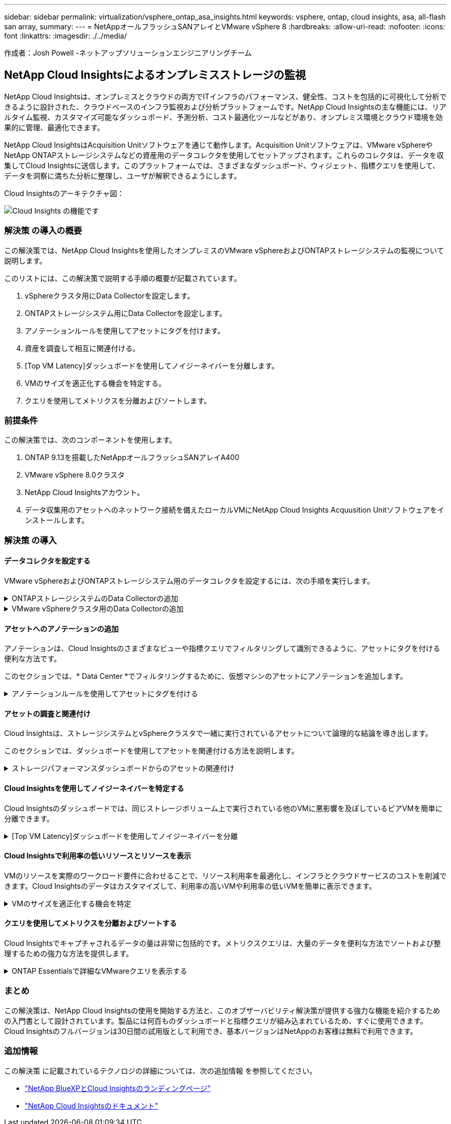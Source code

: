 ---
sidebar: sidebar 
permalink: virtualization/vsphere_ontap_asa_insights.html 
keywords: vsphere, ontap, cloud insights, asa, all-flash san array, 
summary:  
---
= NetAppオールフラッシュSANアレイとVMware vSphere 8
:hardbreaks:
:allow-uri-read: 
:nofooter: 
:icons: font
:linkattrs: 
:imagesdir: ./../media/


[role="lead"]
作成者：Josh Powell -ネットアップソリューションエンジニアリングチーム



== NetApp Cloud Insightsによるオンプレミスストレージの監視

NetApp Cloud Insightsは、オンプレミスとクラウドの両方でITインフラのパフォーマンス、健全性、コストを包括的に可視化して分析できるように設計された、クラウドベースのインフラ監視および分析プラットフォームです。NetApp Cloud Insightsの主な機能には、リアルタイム監視、カスタマイズ可能なダッシュボード、予測分析、コスト最適化ツールなどがあり、オンプレミス環境とクラウド環境を効果的に管理、最適化できます。

NetApp Cloud InsightsはAcquisition Unitソフトウェアを通じて動作します。Acquisition Unitソフトウェアは、VMware vSphereやNetApp ONTAPストレージシステムなどの資産用のデータコレクタを使用してセットアップされます。これらのコレクタは、データを収集してCloud Insightsに送信します。このプラットフォームでは、さまざまなダッシュボード、ウィジェット、指標クエリを使用して、データを洞察に満ちた分析に整理し、ユーザが解釈できるようにします。

Cloud Insightsのアーキテクチャ図：

image::vmware-asa-image29.png[Cloud Insights の機能です]



=== 解決策 の導入の概要

この解決策では、NetApp Cloud Insightsを使用したオンプレミスのVMware vSphereおよびONTAPストレージシステムの監視について説明します。

このリストには、この解決策で説明する手順の概要が記載されています。

. vSphereクラスタ用にData Collectorを設定します。
. ONTAPストレージシステム用にData Collectorを設定します。
. アノテーションルールを使用してアセットにタグを付けます。
. 資産を調査して相互に関連付ける。
. [Top VM Latency]ダッシュボードを使用してノイジーネイバーを分離します。
. VMのサイズを適正化する機会を特定する。
. クエリを使用してメトリクスを分離およびソートします。




=== 前提条件

この解決策では、次のコンポーネントを使用します。

. ONTAP 9.13を搭載したNetAppオールフラッシュSANアレイA400
. VMware vSphere 8.0クラスタ
. NetApp Cloud Insightsアカウント。
. データ収集用のアセットへのネットワーク接続を備えたローカルVMにNetApp Cloud Insights Acquusition Unitソフトウェアをインストールします。




=== 解決策 の導入



==== データコレクタを設定する

VMware vSphereおよびONTAPストレージシステム用のデータコレクタを設定するには、次の手順を実行します。

.ONTAPストレージシステムのData Collectorの追加
[%collapsible]
====
. Cloud Insightsにログインしたら、* Observability > Collectors > Data Collectors *に移動し、ボタンを押して新しいData Collectorをインストールします。
+
image::vmware-asa-image31.png[新しい Data Collector]

. ここから* ONTAP *を検索し、* ONTAPデータ管理ソフトウェア*をクリックします。
+
image::vmware-asa-image30.png[Data Collectorの検索]

. [Configure Collector]*ページで、コレクタの名前を入力し、正しい* Acquisition Unit*を指定し、ONTAPストレージシステムのクレデンシャルを入力します。ページ下部の*[保存して続行]*をクリックし、*[セットアップの完了]*をクリックして設定を完了します。
+
image::vmware-asa-image32.png[Collectorの設定]



====
.VMware vSphereクラスタ用のData Collectorの追加
[%collapsible]
====
. もう一度、* Observability > Collectors > Data Collectors *に移動し、ボタンを押して新しいData Collectorをインストールします。
+
image::vmware-asa-image31.png[新しい Data Collector]

. ここで* vsphere *を検索し、* VMware vsphere *をクリックします。
+
image::vmware-asa-image33.png[Data Collectorの検索]

. [Configure Collector]*ページで、コレクタの名前を入力し、正しい* Acquisition Unit *を指定し、vCenter Serverのクレデンシャルを入力します。ページ下部の*[保存して続行]*をクリックし、*[セットアップの完了]*をクリックして設定を完了します。
+
image::vmware-asa-image34.png[Collectorの設定]



====


==== アセットへのアノテーションの追加

アノテーションは、Cloud Insightsのさまざまなビューや指標クエリでフィルタリングして識別できるように、アセットにタグを付ける便利な方法です。

このセクションでは、* Data Center *でフィルタリングするために、仮想マシンのアセットにアノテーションを追加します。

.アノテーションルールを使用してアセットにタグを付ける
[%collapsible]
====
. 左側のメニューで、*オブザーバビリティ>エンリッチ>アノテーションルール*に移動し、右上の*+ルール*ボタンをクリックして新しいルールを追加します。
+
image::vmware-asa-image35.png[アノテーションルールへのアクセス]

. [ルールの追加]*ダイアログボックスで、ルールの名前を入力し、ルールを適用するクエリ、影響を受けるアノテーションフィールド、および値を指定します。
+
image::vmware-asa-image36.png[ルールの追加]

. 最後に、[アノテーションルール]*ページの右上にある*[すべてのルールを実行]*をクリックしてルールを実行し、アセットにアノテーションを適用します。
+
image::vmware-asa-image37.png[すべてのルールを実行]



====


==== アセットの調査と関連付け

Cloud Insightsは、ストレージシステムとvSphereクラスタで一緒に実行されているアセットについて論理的な結論を導き出します。

このセクションでは、ダッシュボードを使用してアセットを関連付ける方法を説明します。

.ストレージパフォーマンスダッシュボードからのアセットの関連付け
[%collapsible]
====
. 左側のメニューで、*オブザーバビリティ>探索>すべてのダッシュボード*に移動します。
+
image::vmware-asa-image38.png[すべてのダッシュボードにアクセス]

. [*+ from Gallery*]ボタンをクリックすると、インポート可能な既製のダッシュボードのリストが表示されます。
+
image::vmware-asa-image39.png[ギャラリーダッシュボード]

. リストからFlexVolパフォーマンスのダッシュボードを選択し、ページ下部の*[ダッシュボードの追加]*ボタンをクリックします。
+
image::vmware-asa-image40.png[FlexVolパフォーマンスダッシュボード]

. インポートしたら、ダッシュボードを開きます。ここから、詳細なパフォーマンスデータを含むさまざまなウィジェットを確認できます。単一のストレージシステムを表示するフィルタを追加し、ストレージボリュームを選択して詳細を表示します。
+
image::vmware-asa-image41.png[ストレージボリュームの詳細を表示]

. このビューから、このストレージボリューム、およびボリュームで実行されている利用率の高い仮想マシンと関連性の高い仮想マシンに関連するさまざまな指標を確認できます。
+
image::vmware-asa-image42.png[関連性の高いVM]

. 使用率が最も高いVMをクリックすると、そのVMの指標にドリルダウンして潜在的な問題を確認できます。
+
image::vmware-asa-image43.png[VMのパフォーマンス指標]



====


==== Cloud Insightsを使用してノイジーネイバーを特定する

Cloud Insightsのダッシュボードでは、同じストレージボリューム上で実行されている他のVMに悪影響を及ぼしているピアVMを簡単に分離できます。

.[Top VM Latency]ダッシュボードを使用してノイジーネイバーを分離
[%collapsible]
====
. この例では、* Gallery *の「VMware Admin - Where do I have VM Latency？」というダッシュボードにアクセスします。*
+
image::vmware-asa-image44.png[VMレイテンシダッシュボード]

. 次に、前の手順で作成した* Data Center *アノテーションでフィルタして、アセットのサブセットを表示します。
+
image::vmware-asa-image45.png[データセンターのアノテーション]

. このダッシュボードは、平均レイテンシの上位10個のVMを表示します。ここで、関心のあるVMをクリックして詳細を確認します。
+
image::vmware-asa-image46.png[上位10個のVM]

. ワークロードの競合を引き起こしている可能性があるVMが一覧表示され、使用可能になります。これらのVMのパフォーマンス指標にドリルダウンして、潜在的な問題を調査します。
+
image::vmware-asa-image47.png[ワークロードノキヨウコウ]



====


==== Cloud Insightsで利用率の低いリソースとリソースを表示

VMのリソースを実際のワークロード要件に合わせることで、リソース利用率を最適化し、インフラとクラウドサービスのコストを削減できます。Cloud Insightsのデータはカスタマイズして、利用率の高いVMや利用率の低いVMを簡単に表示できます。

.VMのサイズを適正化する機会を特定
[%collapsible]
====
. この例では、* Gallery *にある* VMware Adminという名前のダッシュボードにアクセスします。適切なサイズにする機会はどこにありますか？*
+
image::vmware-asa-image48.png[適切なサイズのダッシュボード]

. 最初に、クラスタ内のすべてのESXiホストでフィルタリングします。VMの上位と下位をメモリおよびCPU利用率別に表示します。
+
image::vmware-asa-image49.png[適切なサイズのダッシュボード]

. テーブルを使用するとソートが可能になり、選択したデータの列に基づいて詳細が表示されます。
+
image::vmware-asa-image50.png[メトリックテーブル]

. 「VMware Admin - Where can I potentially reclaim waste？*」という別のダッシュボードには、電源がオフになっているVMが容量使用量でソートされて表示されます。
+
image::vmware-asa-image51.png[電源オフのVM]



====


==== クエリを使用してメトリクスを分離およびソートする

Cloud Insightsでキャプチャされるデータの量は非常に包括的です。メトリクスクエリは、大量のデータを便利な方法でソートおよび整理するための強力な方法を提供します。

.ONTAP Essentialsで詳細なVMwareクエリを表示する
[%collapsible]
====
. ONTAP Essentials > VMware *に移動して、包括的なVMwareメトリッククエリにアクセスします。
+
image::vmware-asa-image52.png[ONTAP Essential - VMware]

. このビューでは、上部にデータをフィルタリングおよびグループ化するための複数のオプションが表示されます。データのすべての列はカスタマイズ可能で、追加の列を簡単に追加できます。
+
image::vmware-asa-image53.png[ONTAP Essential - VMware]



====


=== まとめ

この解決策は、NetApp Cloud Insightsの使用を開始する方法と、このオブザーバビリティ解決策が提供する強力な機能を紹介するための入門書として設計されています。製品には何百ものダッシュボードと指標クエリが組み込まれているため、すぐに使用できます。Cloud Insightsのフルバージョンは30日間の試用版として利用でき、基本バージョンはNetAppのお客様は無料で利用できます。



=== 追加情報

この解決策 に記載されているテクノロジの詳細については、次の追加情報 を参照してください。

* https://bluexp.netapp.com/cloud-insights["NetApp BlueXPとCloud Insightsのランディングページ"]
* https://docs.netapp.com/us-en/cloudinsights/["NetApp Cloud Insightsのドキュメント"]

